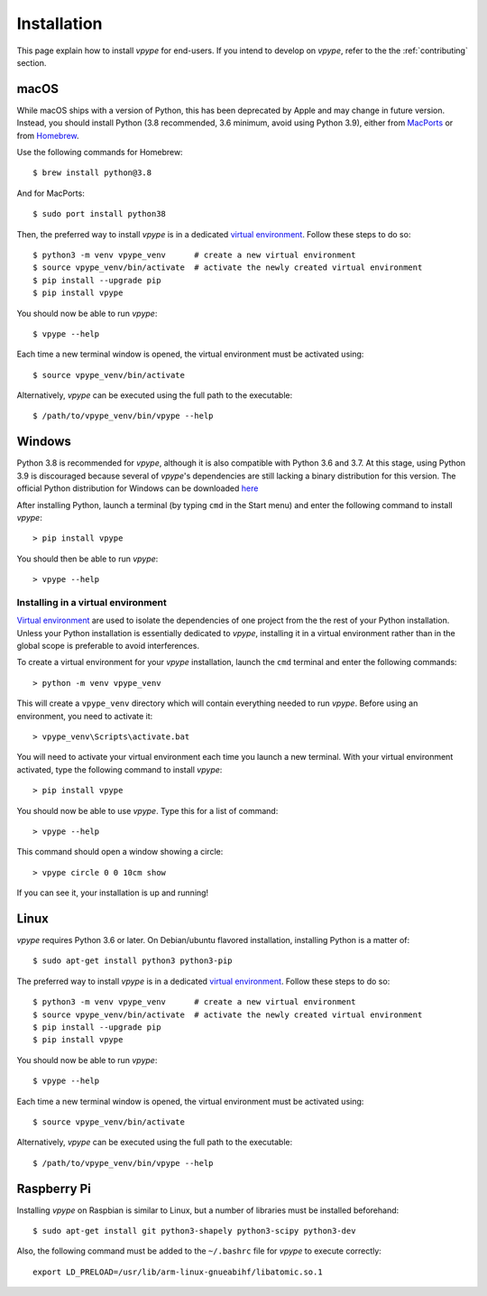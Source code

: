 .. _install:

============
Installation
============

This page explain how to install *vpype* for end-users. If you intend to develop on *vpype*, refer to the the :ref:`contributing` section.


macOS
=====

.. highlight:: bash

While macOS ships with a version of Python, this has been deprecated by Apple and may change in future version. Instead, you should install Python (3.8 recommended, 3.6 minimum, avoid using Python 3.9), either from `MacPorts <https://www.macports.org>`_ or from `Homebrew <https://brew.sh>`_.

Use the following commands for Homebrew::

  $ brew install python@3.8

And for MacPorts::

  $ sudo port install python38

Then, the preferred way to install *vpype* is in a dedicated `virtual environment <https://docs.python.org/3/tutorial/venv.html>`_. Follow these steps to do so::

  $ python3 -m venv vpype_venv      # create a new virtual environment
  $ source vpype_venv/bin/activate  # activate the newly created virtual environment
  $ pip install --upgrade pip
  $ pip install vpype

You should now be able to run *vpype*::

  $ vpype --help

Each time a new terminal window is opened, the virtual environment must be activated using::

  $ source vpype_venv/bin/activate

Alternatively, *vpype* can be executed using the full path to the executable::

  $ /path/to/vpype_venv/bin/vpype --help


Windows
=======

.. highlight:: bat

Python 3.8 is recommended for *vpype*, although it is also compatible with Python 3.6 and 3.7. At this stage, using Python 3.9 is discouraged because several of *vpype*'s dependencies are still lacking a binary distribution for this version. The official Python distribution for Windows can be downloaded `here <https://www.python.org/downloads/>`_

After installing Python, launch a terminal (by typing ``cmd`` in the Start menu) and enter the following command to install *vpype*::

  > pip install vpype

You should then be able to run *vpype*::

  > vpype --help

Installing in a virtual environment
-----------------------------------

`Virtual environment <https://docs.python.org/3/tutorial/venv.html>`_ are used to isolate the dependencies of one project from the the rest of your Python installation. Unless your Python installation is essentially dedicated to *vpype*, installing it in a virtual environment rather than in the global scope is preferable to avoid interferences.

To create a virtual environment for your *vpype* installation, launch the ``cmd`` terminal and enter the following commands::

  > python -m venv vpype_venv

This will create a ``vpype_venv`` directory which will contain everything needed to run *vpype*. Before using an environment, you need to activate it::

  > vpype_venv\Scripts\activate.bat

You will need to activate your virtual environment each time you launch a new  terminal. With your virtual environment activated, type the following command to install *vpype*::

  > pip install vpype

You should now be able to use *vpype*. Type this for a list of command::

  > vpype --help

This command should open a window showing a circle::

  > vpype circle 0 0 10cm show

If you can see it, your installation is up and running!


Linux
=====

.. highlight:: bash

*vpype* requires Python 3.6 or later. On Debian/ubuntu flavored installation, installing Python is a matter of::

  $ sudo apt-get install python3 python3-pip

The preferred way to install *vpype* is in a dedicated `virtual environment <https://docs.python.org/3/tutorial/venv.html>`_. Follow these steps to do so::

  $ python3 -m venv vpype_venv      # create a new virtual environment
  $ source vpype_venv/bin/activate  # activate the newly created virtual environment
  $ pip install --upgrade pip
  $ pip install vpype

You should now be able to run *vpype*::

  $ vpype --help

Each time a new terminal window is opened, the virtual environment must be activated using::

  $ source vpype_venv/bin/activate

Alternatively, *vpype* can be executed using the full path to the executable::

  $ /path/to/vpype_venv/bin/vpype --help


Raspberry Pi
============

.. highlight:: bash

Installing *vpype* on Raspbian is similar to Linux, but a number of libraries must be installed beforehand::

  $ sudo apt-get install git python3-shapely python3-scipy python3-dev

Also, the following command must be added to the ``~/.bashrc`` file for *vpype* to execute correctly::

  export LD_PRELOAD=/usr/lib/arm-linux-gnueabihf/libatomic.so.1
